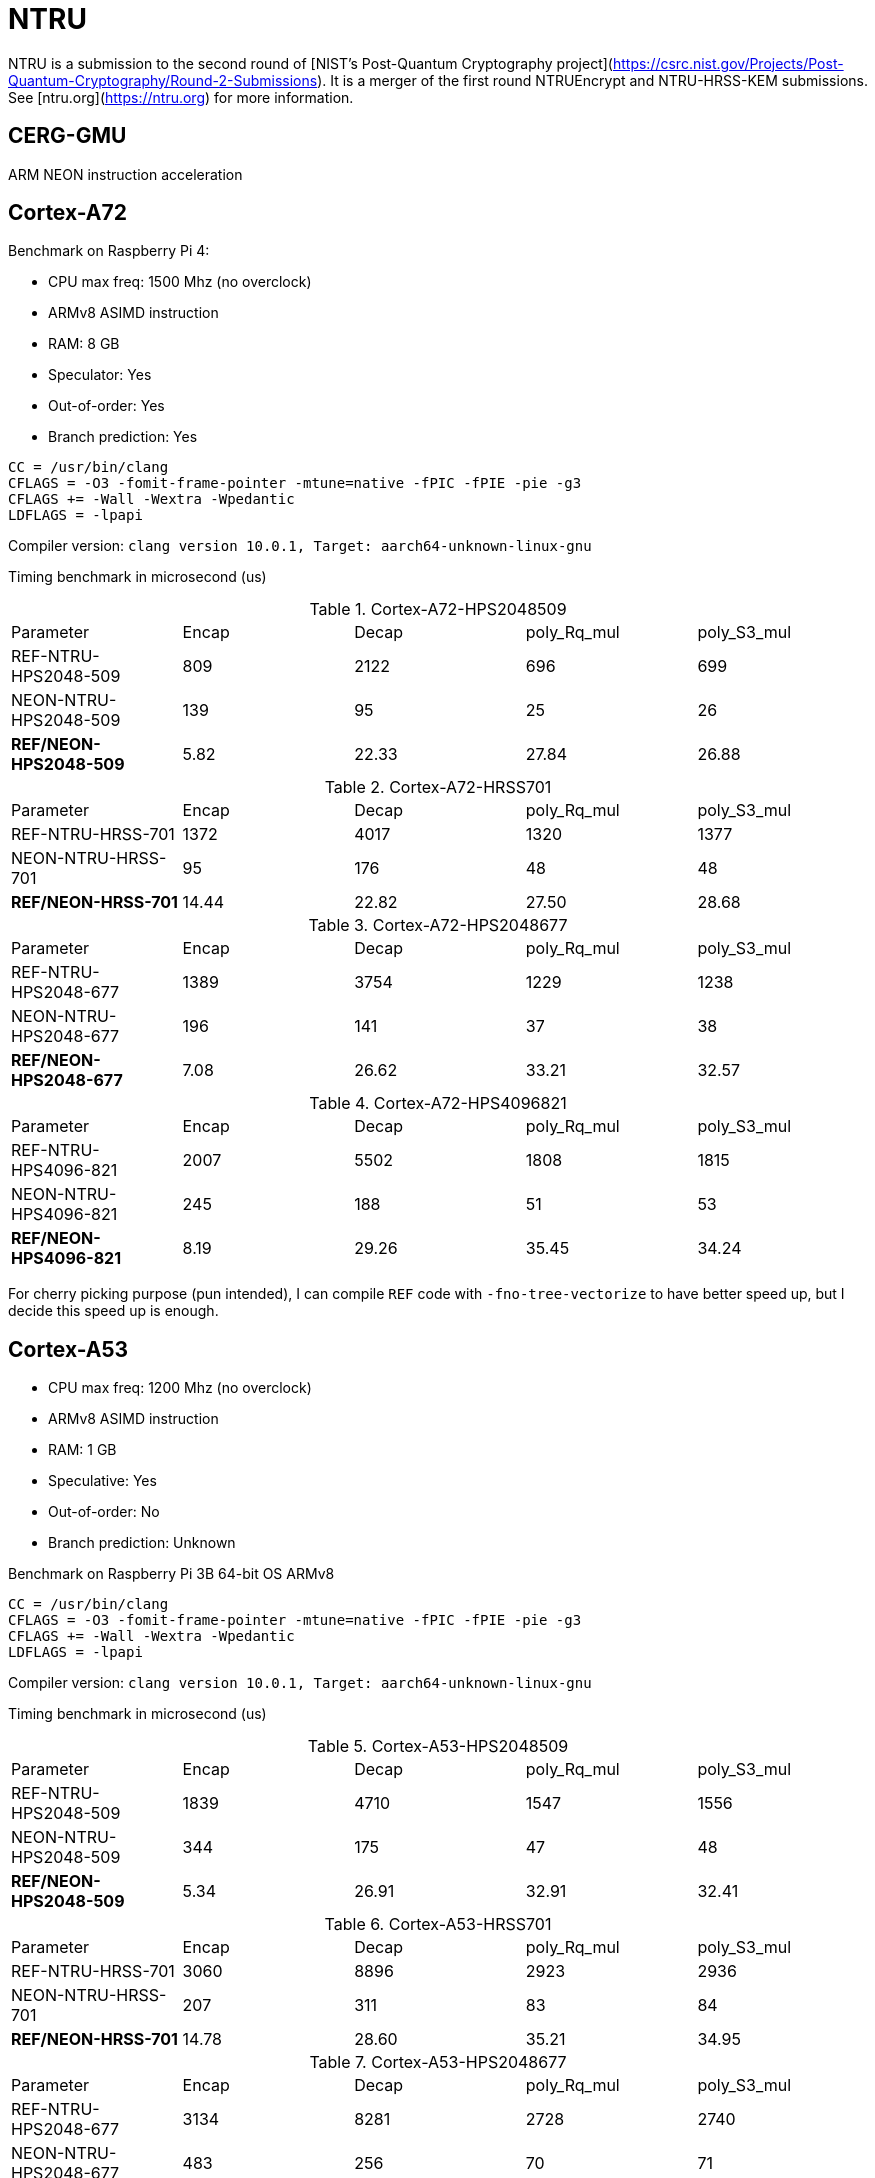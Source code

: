 = NTRU

NTRU is a submission to the second round of [NIST's Post-Quantum Cryptography
project](https://csrc.nist.gov/Projects/Post-Quantum-Cryptography/Round-2-Submissions).
It is a merger of the first round NTRUEncrypt and NTRU-HRSS-KEM submissions. See [ntru.org](https://ntru.org) for more information.

== CERG-GMU 

ARM NEON instruction acceleration

== Cortex-A72 

Benchmark on Raspberry Pi 4:

* CPU max freq: 1500 Mhz (no overclock)
* ARMv8 ASIMD instruction 
* RAM: 8 GB
* Speculator: Yes
* Out-of-order: Yes
* Branch prediction: Yes

----
CC = /usr/bin/clang
CFLAGS = -O3 -fomit-frame-pointer -mtune=native -fPIC -fPIE -pie -g3
CFLAGS += -Wall -Wextra -Wpedantic 
LDFLAGS = -lpapi
----

Compiler version:  `clang version 10.0.1, Target: aarch64-unknown-linux-gnu`


Timing benchmark in microsecond (us)

.Cortex-A72-HPS2048509
|====
| Parameter | Encap  | Decap | poly_Rq_mul | poly_S3_mul 
| REF-NTRU-HPS2048-509 | 809 | 2122 | 696 | 699 
| NEON-NTRU-HPS2048-509 | 139 | 95 | 25 | 26 
| *REF/NEON-HPS2048-509* | 5.82 | 22.33 | 27.84 | 26.88
|====

.Cortex-A72-HRSS701
|====
| Parameter | Encap  | Decap | poly_Rq_mul | poly_S3_mul 
| REF-NTRU-HRSS-701 | 1372 | 4017 | 1320 | 1377
| NEON-NTRU-HRSS-701 | 95 | 176 | 48 | 48
| *REF/NEON-HRSS-701* | 14.44 | 22.82 | 27.50 | 28.68
|====

.Cortex-A72-HPS2048677
|====
| Parameter | Encap  | Decap | poly_Rq_mul | poly_S3_mul 
| REF-NTRU-HPS2048-677 | 1389 | 3754 | 1229 | 1238
| NEON-NTRU-HPS2048-677 | 196 | 141 | 37 | 38
| *REF/NEON-HPS2048-677* | 7.08 | 26.62 | 33.21 | 32.57
|====

.Cortex-A72-HPS4096821
|====
| Parameter | Encap  | Decap | poly_Rq_mul | poly_S3_mul 
| REF-NTRU-HPS4096-821 | 2007 | 5502 | 1808 | 1815 
| NEON-NTRU-HPS4096-821 | 245 | 188 | 51 | 53 
| *REF/NEON-HPS4096-821* | 8.19 | 29.26 | 35.45 | 34.24
|====

For cherry picking purpose (pun intended), I can compile `REF` code with `-fno-tree-vectorize` to have better speed up, but I decide this speed up is enough. 

== Cortex-A53

* CPU max freq: 1200 Mhz (no overclock)
* ARMv8 ASIMD instruction 
* RAM: 1 GB
* Speculative: Yes
* Out-of-order: No
* Branch prediction: Unknown

Benchmark on Raspberry Pi 3B 64-bit OS ARMv8

----
CC = /usr/bin/clang
CFLAGS = -O3 -fomit-frame-pointer -mtune=native -fPIC -fPIE -pie -g3
CFLAGS += -Wall -Wextra -Wpedantic 
LDFLAGS = -lpapi
----

Compiler version:  `clang version 10.0.1, Target: aarch64-unknown-linux-gnu`

Timing benchmark in microsecond (us)

.Cortex-A53-HPS2048509
|====
| Parameter | Encap  | Decap | poly_Rq_mul | poly_S3_mul 
| REF-NTRU-HPS2048-509 | 1839 | 4710 | 1547 | 1556 
| NEON-NTRU-HPS2048-509 | 344 | 175 | 47 | 48 
| *REF/NEON-HPS2048-509* | 5.34 | 26.91 | 32.91 | 32.41
|====

.Cortex-A53-HRSS701
|====
| Parameter | Encap  | Decap | poly_Rq_mul | poly_S3_mul 
| REF-NTRU-HRSS-701 | 3060 | 8896 | 2923 | 2936
| NEON-NTRU-HRSS-701 | 207 | 311 | 83 | 84
| *REF/NEON-HRSS-701* | 14.78 | 28.60 | 35.21 | 34.95
|====

.Cortex-A53-HPS2048677
|====
| Parameter | Encap  | Decap | poly_Rq_mul | poly_S3_mul 
| REF-NTRU-HPS2048-677 | 3134 | 8281 | 2728 | 2740
| NEON-NTRU-HPS2048-677 | 483 | 256 | 70 | 71
| *REF/NEON-HPS2048-677* | 6.49 | 32.34 | 38.97 | 38.59
|====

.Cortex-A53-HPS4096821
|====
| Parameter | Encap  | Decap | poly_Rq_mul | poly_S3_mul 
| REF-NTRU-HPS4096-821 | 4504 | 12125 | 4005 | 4020 
| NEON-NTRU-HPS4096-821 | 598 | 327 | 92 | 94 
| *REF/NEON-HPS4096-821* | 7.53 | 37.08 | 43.53 | 42.76
|====

